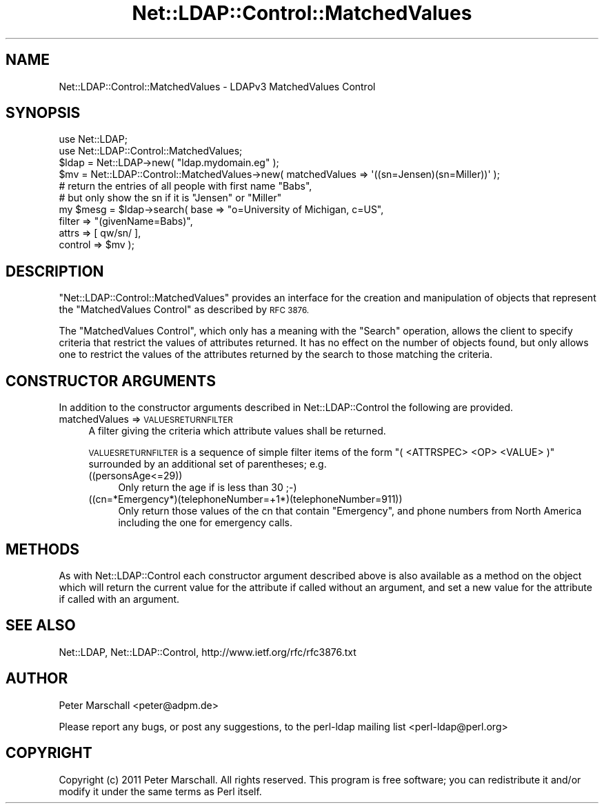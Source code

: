.\" Automatically generated by Pod::Man 4.14 (Pod::Simple 3.40)
.\"
.\" Standard preamble:
.\" ========================================================================
.de Sp \" Vertical space (when we can't use .PP)
.if t .sp .5v
.if n .sp
..
.de Vb \" Begin verbatim text
.ft CW
.nf
.ne \\$1
..
.de Ve \" End verbatim text
.ft R
.fi
..
.\" Set up some character translations and predefined strings.  \*(-- will
.\" give an unbreakable dash, \*(PI will give pi, \*(L" will give a left
.\" double quote, and \*(R" will give a right double quote.  \*(C+ will
.\" give a nicer C++.  Capital omega is used to do unbreakable dashes and
.\" therefore won't be available.  \*(C` and \*(C' expand to `' in nroff,
.\" nothing in troff, for use with C<>.
.tr \(*W-
.ds C+ C\v'-.1v'\h'-1p'\s-2+\h'-1p'+\s0\v'.1v'\h'-1p'
.ie n \{\
.    ds -- \(*W-
.    ds PI pi
.    if (\n(.H=4u)&(1m=24u) .ds -- \(*W\h'-12u'\(*W\h'-12u'-\" diablo 10 pitch
.    if (\n(.H=4u)&(1m=20u) .ds -- \(*W\h'-12u'\(*W\h'-8u'-\"  diablo 12 pitch
.    ds L" ""
.    ds R" ""
.    ds C` ""
.    ds C' ""
'br\}
.el\{\
.    ds -- \|\(em\|
.    ds PI \(*p
.    ds L" ``
.    ds R" ''
.    ds C`
.    ds C'
'br\}
.\"
.\" Escape single quotes in literal strings from groff's Unicode transform.
.ie \n(.g .ds Aq \(aq
.el       .ds Aq '
.\"
.\" If the F register is >0, we'll generate index entries on stderr for
.\" titles (.TH), headers (.SH), subsections (.SS), items (.Ip), and index
.\" entries marked with X<> in POD.  Of course, you'll have to process the
.\" output yourself in some meaningful fashion.
.\"
.\" Avoid warning from groff about undefined register 'F'.
.de IX
..
.nr rF 0
.if \n(.g .if rF .nr rF 1
.if (\n(rF:(\n(.g==0)) \{\
.    if \nF \{\
.        de IX
.        tm Index:\\$1\t\\n%\t"\\$2"
..
.        if !\nF==2 \{\
.            nr % 0
.            nr F 2
.        \}
.    \}
.\}
.rr rF
.\" ========================================================================
.\"
.IX Title "Net::LDAP::Control::MatchedValues 3"
.TH Net::LDAP::Control::MatchedValues 3 "2015-04-08" "perl v5.32.0" "User Contributed Perl Documentation"
.\" For nroff, turn off justification.  Always turn off hyphenation; it makes
.\" way too many mistakes in technical documents.
.if n .ad l
.nh
.SH "NAME"
Net::LDAP::Control::MatchedValues \- LDAPv3 MatchedValues Control
.SH "SYNOPSIS"
.IX Header "SYNOPSIS"
.Vb 2
\& use Net::LDAP;
\& use Net::LDAP::Control::MatchedValues;
\&
\& $ldap = Net::LDAP\->new( "ldap.mydomain.eg" );
\&
\& $mv = Net::LDAP::Control::MatchedValues\->new( matchedValues => \*(Aq((sn=Jensen)(sn=Miller))\*(Aq );
\&
\& # return the entries of all people with first name "Babs",
\& # but only show the sn if it is "Jensen" or "Miller"
\& my $mesg = $ldap\->search( base => "o=University of Michigan, c=US",
\&                           filter => "(givenName=Babs)",
\&                           attrs => [ qw/sn/ ],
\&                           control => $mv );
.Ve
.SH "DESCRIPTION"
.IX Header "DESCRIPTION"
\&\f(CW\*(C`Net::LDAP::Control::MatchedValues\*(C'\fR provides an interface for the creation and
manipulation of objects that represent the \f(CW\*(C`MatchedValues Control\*(C'\fR as described
by \s-1RFC 3876.\s0
.PP
The \f(CW\*(C`MatchedValues Control\*(C'\fR, which only has a meaning with the \f(CW\*(C`Search\*(C'\fR operation,
allows the client to specify criteria that restrict the values of attributes returned.
It has no effect on the number of objects found, but only allows one to restrict the
values of the attributes returned by the search to those matching the criteria.
.SH "CONSTRUCTOR ARGUMENTS"
.IX Header "CONSTRUCTOR ARGUMENTS"
In addition to the constructor arguments described in
Net::LDAP::Control the following are provided.
.IP "matchedValues => \s-1VALUESRETURNFILTER\s0" 4
.IX Item "matchedValues => VALUESRETURNFILTER"
A filter giving the criteria which attribute values shall be returned.
.Sp
\&\s-1VALUESRETURNFILTER\s0 is a sequence of simple filter items of the form
\&\f(CW\*(C`( <ATTRSPEC> <OP> <VALUE> )\*(C'\fR surrounded by an additional set of parentheses;
e.g.
.RS 4
.IP "((personsAge<=29))" 4
.IX Item "((personsAge<=29))"
Only return the age if is less than 30 ;\-)
.IP "((cn=*Emergency*)(telephoneNumber=+1*)(telephoneNumber=911))" 4
.IX Item "((cn=*Emergency*)(telephoneNumber=+1*)(telephoneNumber=911))"
Only return those values of the cn that contain \f(CW\*(C`Emergency\*(C'\fR,
and phone numbers from North America including the one for emergency calls.
.RE
.RS 4
.RE
.SH "METHODS"
.IX Header "METHODS"
As with Net::LDAP::Control each constructor argument
described above is also available as a method on the object which will
return the current value for the attribute if called without an argument,
and set a new value for the attribute if called with an argument.
.SH "SEE ALSO"
.IX Header "SEE ALSO"
Net::LDAP,
Net::LDAP::Control,
http://www.ietf.org/rfc/rfc3876.txt
.SH "AUTHOR"
.IX Header "AUTHOR"
Peter Marschall <peter@adpm.de>
.PP
Please report any bugs, or post any suggestions, to the perl-ldap mailing list
<perl\-ldap@perl.org>
.SH "COPYRIGHT"
.IX Header "COPYRIGHT"
Copyright (c) 2011 Peter Marschall. All rights reserved. This program is
free software; you can redistribute it and/or modify it under the same
terms as Perl itself.
